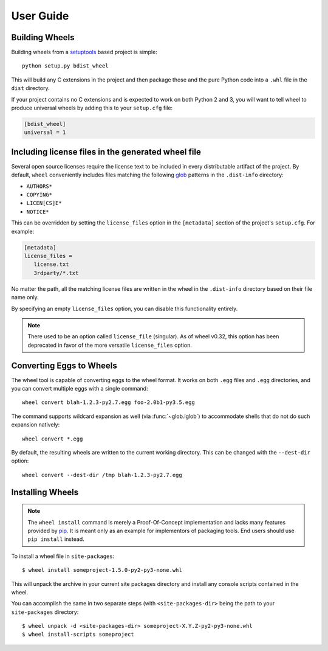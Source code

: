 User Guide
==========

Building Wheels
---------------

Building wheels from a setuptools_ based project is simple::

    python setup.py bdist_wheel

This will build any C extensions in the project and then package those and the
pure Python code into a ``.whl`` file in the ``dist`` directory.

If your project contains no C extensions and is expected to work on both
Python 2 and 3, you will want to tell wheel to produce universal wheels by
adding this to your ``setup.cfg`` file:

.. code-block:: ini

    [bdist_wheel]
    universal = 1

.. _setuptools: https://pypi.org/project/setuptools/

Including license files in the generated wheel file
---------------------------------------------------

Several open source licenses require the license text to be included in every
distributable artifact of the project. By default, ``wheel`` conveniently
includes files matching the following glob_ patterns in the ``.dist-info``
directory:

* ``AUTHORS*``
* ``COPYING*``
* ``LICEN[CS]E*``
* ``NOTICE*``

This can be overridden by setting the ``license_files`` option in the
``[metadata]`` section of the project's ``setup.cfg``. For example:

.. code-block:: cfg

   [metadata]
   license_files =
      license.txt
      3rdparty/*.txt

No matter the path, all the matching license files are written in the wheel in
the ``.dist-info`` directory based on their file name only.

By specifying an empty ``license_files`` option, you can disable this
functionality entirely.

.. note:: There used to be an option called ``license_file`` (singular).
    As of wheel v0.32, this option has been deprecated in favor of the more
    versatile ``license_files`` option.

.. _glob: https://docs.python.org/library/glob.html

Converting Eggs to Wheels
-------------------------

The wheel tool is capable of converting eggs to the wheel format.
It works on both ``.egg`` files and ``.egg`` directories, and you can convert
multiple eggs with a single command::

    wheel convert blah-1.2.3-py2.7.egg foo-2.0b1-py3.5.egg

The command supports wildcard expansion as well (via :func:`~glob.iglob`) to
accommodate shells that do not do such expansion natively::

    wheel convert *.egg

By default, the resulting wheels are written to the current working directory.
This can be changed with the ``--dest-dir`` option::

    wheel convert --dest-dir /tmp blah-1.2.3-py2.7.egg

Installing Wheels
-----------------

.. note:: The ``wheel install`` command is merely a Proof-Of-Concept
    implementation and lacks many features provided by pip_. It is meant only
    as an example for implementors of packaging tools. End users should use
    ``pip install`` instead.

To install a wheel file in ``site-packages``::

    $ wheel install someproject-1.5.0-py2-py3-none.whl

This will unpack the archive in your current site packages directory and
install any console scripts contained in the wheel.

You can accomplish the same in two separate steps (with ``<site-packages-dir>``
being the path to your ``site-packages`` directory::

    $ wheel unpack -d <site-packages-dir> someproject-X.Y.Z-py2-py3-none.whl
    $ wheel install-scripts someproject

.. _pip: https://pypi.org/project/pip/
